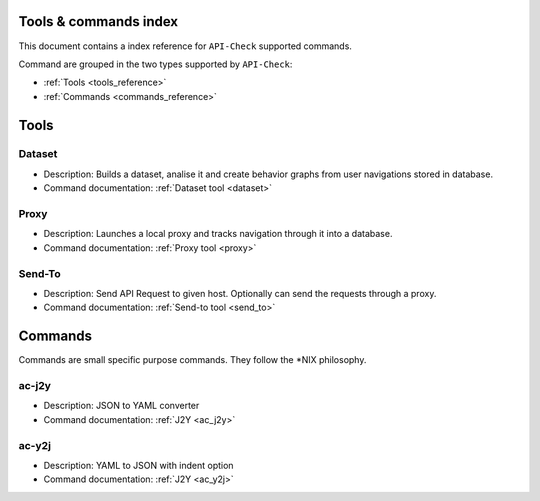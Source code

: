Tools & commands index
======================

This document contains a index reference for ``API-Check`` supported commands.

Command are grouped in the two types supported by ``API-Check``:

- :ref:`Tools <tools_reference>`
- :ref:`Commands <commands_reference>`

Tools
=====

Dataset
+++++++

- Description: Builds a dataset, analise it and create behavior graphs from user navigations stored in database.
- Command documentation: :ref:`Dataset tool <dataset>`

Proxy
+++++

- Description: Launches a local proxy and tracks navigation through it into a database.
- Command documentation: :ref:`Proxy tool <proxy>`

Send-To
+++++++

- Description: Send API Request to given host. Optionally can send the requests through a proxy.
- Command documentation: :ref:`Send-to tool <send_to>`


Commands
========

Commands are small specific purpose commands. They follow the \*NIX philosophy.

ac-j2y
++++++

- Description: JSON to YAML converter
- Command documentation: :ref:`J2Y <ac_j2y>`


ac-y2j
++++++

- Description: YAML to JSON with indent option
- Command documentation: :ref:`J2Y <ac_y2j>`
